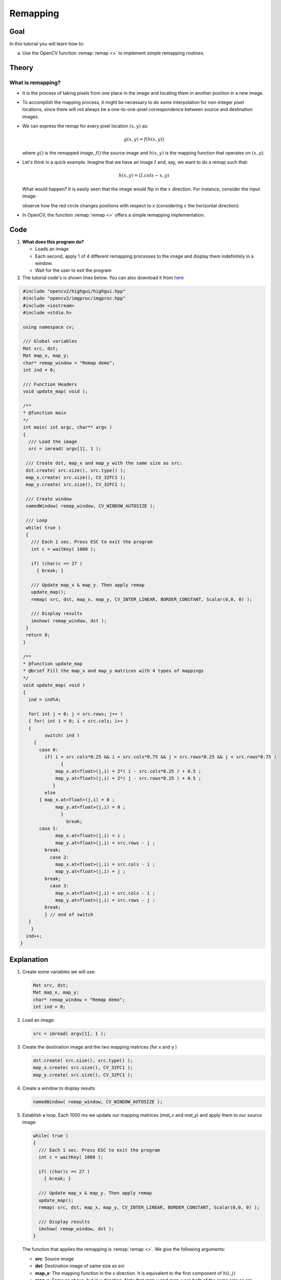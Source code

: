 .. _remap:

Remapping
*********

Goal
====

In this tutorial you will learn how to:

a. Use the OpenCV function :remap:`remap <>` to implement simple remapping routines.

Theory
======

What is remapping?
------------------

* It is the process of taking pixels from one place in the image and locating them in  another position in a new image.

* To accomplish the mapping process, it might be necessary to do some interpolation for non-integer pixel locations, since there will not always be a one-to-one-pixel correspondence between source and destination images.

* We can express the remap for every pixel location :math:`(x,y)` as:

  .. math::

     g(x,y) = f ( h(x,y) )

  where :math:`g()` is the remapped image, :math:`f()` the source image and :math:`h(x,y)` is the mapping function that operates on :math:`(x,y)`.

* Let's think in a quick example. Imagine that we have an image :math:`I` and, say, we want to do  a remap such that:

  .. math::

     h(x,y) = (I.cols - x, y )

  What would happen? It is easily seen that the image would flip in the :math:`x` direction. For instance,  consider the input image:

  .. image:: images/Remap_Tutorial_Theory_0.jpg
           :alt: Original test image
           :width: 120pt
           :align: center

  observe how the red circle changes positions with respect to x (considering :math:`x` the horizontal direction):

  .. image:: images/Remap_Tutorial_Theory_1.jpg
           :alt: Original test image
           :width: 120pt
           :align: center

* In OpenCV, the function :remap:`remap <>` offers a simple remapping implementation.

Code
====

#. **What does this program do?**

   * Loads an image
   * Each second, apply 1 of 4 different remapping processes to the image and display them indefinitely in a window.
   * Wait for the user to exit the program

#. The tutorial code's is shown lines below. You can also download it from `here <http://code.opencv.org/projects/opencv/repository/revisions/master/raw/samples/cpp/tutorial_code/ImgTrans/Remap_Demo.cpp>`_

.. code-block:: cpp

   #include "opencv2/highgui/highgui.hpp"
   #include "opencv2/imgproc/imgproc.hpp"
   #include <iostream>
   #include <stdio.h>

   using namespace cv;

   /// Global variables
   Mat src, dst;
   Mat map_x, map_y;
   char* remap_window = "Remap demo";
   int ind = 0;

   /// Function Headers
   void update_map( void );

   /**
   * @function main
   */
   int main( int argc, char** argv )
   {
     /// Load the image
     src = imread( argv[1], 1 );

    /// Create dst, map_x and map_y with the same size as src:
    dst.create( src.size(), src.type() );
    map_x.create( src.size(), CV_32FC1 );
    map_y.create( src.size(), CV_32FC1 );

    /// Create window
    namedWindow( remap_window, CV_WINDOW_AUTOSIZE );

    /// Loop
    while( true )
    {
      /// Each 1 sec. Press ESC to exit the program
      int c = waitKey( 1000 );

      if( (char)c == 27 )
        { break; }

      /// Update map_x & map_y. Then apply remap
      update_map();
      remap( src, dst, map_x, map_y, CV_INTER_LINEAR, BORDER_CONSTANT, Scalar(0,0, 0) );

      /// Display results
      imshow( remap_window, dst );
    }
    return 0;
   }

   /**
   * @function update_map
   * @brief Fill the map_x and map_y matrices with 4 types of mappings
   */
   void update_map( void )
   {
     ind = ind%4;

     for( int j = 0; j < src.rows; j++ )
     { for( int i = 0; i < src.cols; i++ )
     {
           switch( ind )
       {
         case 0:
           if( i > src.cols*0.25 && i < src.cols*0.75 && j > src.rows*0.25 && j < src.rows*0.75 )
                 {
               map_x.at<float>(j,i) = 2*( i - src.cols*0.25 ) + 0.5 ;
               map_y.at<float>(j,i) = 2*( j - src.rows*0.25 ) + 0.5 ;
              }
           else
         { map_x.at<float>(j,i) = 0 ;
               map_y.at<float>(j,i) = 0 ;
                 }
                   break;
         case 1:
               map_x.at<float>(j,i) = i ;
               map_y.at<float>(j,i) = src.rows - j ;
           break;
             case 2:
               map_x.at<float>(j,i) = src.cols - i ;
               map_y.at<float>(j,i) = j ;
           break;
             case 3:
               map_x.at<float>(j,i) = src.cols - i ;
               map_y.at<float>(j,i) = src.rows - j ;
           break;
           } // end of switch
     }
      }
    ind++;
  }

Explanation
===========

#. Create some variables we will use:

   .. code-block:: cpp

      Mat src, dst;
      Mat map_x, map_y;
      char* remap_window = "Remap demo";
      int ind = 0;

#. Load an image:

   .. code-block:: cpp

      src = imread( argv[1], 1 );

#. Create the destination image and the two mapping matrices (for x and y )

   .. code-block:: cpp

      dst.create( src.size(), src.type() );
      map_x.create( src.size(), CV_32FC1 );
      map_y.create( src.size(), CV_32FC1 );

#. Create a window to  display results

   .. code-block:: cpp

      namedWindow( remap_window, CV_WINDOW_AUTOSIZE );

#. Establish a loop. Each 1000 ms we update our mapping matrices (*mat_x* and *mat_y*) and apply them to our source image:

   .. code-block:: cpp

      while( true )
      {
        /// Each 1 sec. Press ESC to exit the program
        int c = waitKey( 1000 );

        if( (char)c == 27 )
          { break; }

        /// Update map_x & map_y. Then apply remap
        update_map();
        remap( src, dst, map_x, map_y, CV_INTER_LINEAR, BORDER_CONSTANT, Scalar(0,0, 0) );

        /// Display results
        imshow( remap_window, dst );
      }

   The function that applies the remapping is :remap:`remap <>`. We give the following arguments:

   * **src**: Source image
   * **dst**: Destination image of same size as *src*
   * **map_x**: The mapping function in the x direction. It is equivalent to the first component of :math:`h(i,j)`
   * **map_y**: Same as above, but in y direction. Note that *map_y* and *map_x* are both of the same size as *src*
   * **CV_INTER_LINEAR**: The type of interpolation to use for non-integer pixels. This is by default.
   * **BORDER_CONSTANT**: Default

   How do we update our mapping matrices *mat_x* and *mat_y*? Go on reading:

#. **Updating the mapping matrices:**  We are going to perform 4 different mappings:

   a. Reduce the picture to half its size and will display it in the middle:

      .. math::

         h(i,j) = ( 2*i - src.cols/2  + 0.5, 2*j - src.rows/2  + 0.5)

      for all pairs :math:`(i,j)` such that: :math:`\dfrac{src.cols}{4}<i<\dfrac{3 \cdot src.cols}{4}`  and  :math:`\dfrac{src.rows}{4}<j<\dfrac{3 \cdot src.rows}{4}`

   b. Turn the image upside down: :math:`h( i, j ) = (i, src.rows - j)`

   c. Reflect the image from left to right: :math:`h(i,j) = ( src.cols - i, j )`

   d. Combination of b and c: :math:`h(i,j) = ( src.cols - i, src.rows - j )`

  This is expressed in the following snippet. Here, *map_x* represents the first coordinate of *h(i,j)* and *map_y* the second coordinate.

  .. code-block:: cpp

     for( int j = 0; j < src.rows; j++ )
     { for( int i = 0; i < src.cols; i++ )
     {
           switch( ind )
       {
         case 0:
           if( i > src.cols*0.25 && i < src.cols*0.75 && j > src.rows*0.25 && j < src.rows*0.75 )
                 {
               map_x.at<float>(j,i) = 2*( i - src.cols*0.25 ) + 0.5 ;
               map_y.at<float>(j,i) = 2*( j - src.rows*0.25 ) + 0.5 ;
              }
           else
         { map_x.at<float>(j,i) = 0 ;
               map_y.at<float>(j,i) = 0 ;
                 }
                   break;
         case 1:
               map_x.at<float>(j,i) = i ;
               map_y.at<float>(j,i) = src.rows - j ;
           break;
             case 2:
               map_x.at<float>(j,i) = src.cols - i ;
               map_y.at<float>(j,i) = j ;
           break;
             case 3:
               map_x.at<float>(j,i) = src.cols - i ;
               map_y.at<float>(j,i) = src.rows - j ;
           break;
           } // end of switch
     }
       }
      ind++;
     }


Result
======

#. After compiling the code above, you can execute it giving as argument an image path. For instance, by using the following image:

   .. image:: images/Remap_Tutorial_Original_Image.jpg
            :alt: Original test image
            :width: 250pt
            :align: center

#. This is the result of reducing it to half the size and centering it:

   .. image:: images/Remap_Tutorial_Result_0.jpg
            :alt: Result 0 for remapping
            :width: 250pt
            :align: center

#. Turning it upside down:

   .. image:: images/Remap_Tutorial_Result_1.jpg
            :alt: Result 0 for remapping
            :width: 250pt
            :align: center

#. Reflecting it in the x direction:

   .. image:: images/Remap_Tutorial_Result_2.jpg
            :alt: Result 0 for remapping
            :width: 250pt
            :align: center

#. Reflecting it in both directions:

.. image:: images/Remap_Tutorial_Result_3.jpg
         :alt: Result 0 for remapping
         :width: 250pt
         :align: center


